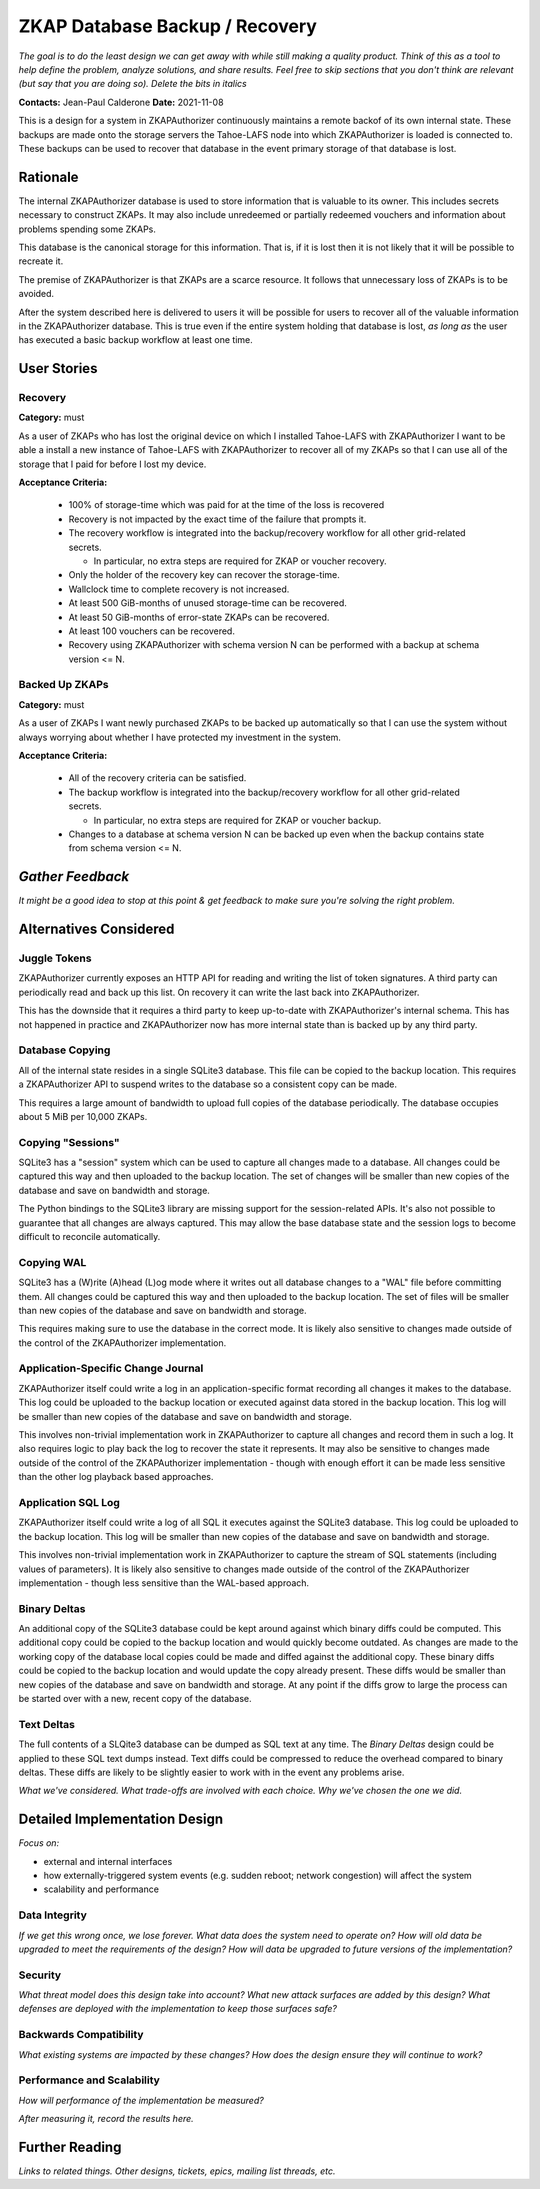 ZKAP Database Backup / Recovery
===============================

*The goal is to do the least design we can get away with while still making a quality product.*
*Think of this as a tool to help define the problem, analyze solutions, and share results.*
*Feel free to skip sections that you don't think are relevant*
*(but say that you are doing so).*
*Delete the bits in italics*

**Contacts:** Jean-Paul Calderone
**Date:** 2021-11-08

This is a design for a system in ZKAPAuthorizer continuously maintains a remote backof of its own internal state.
These backups are made onto the storage servers the Tahoe-LAFS node into which ZKAPAuthorizer is loaded is connected to.
These backups can be used to recover that database in the event primary storage of that database is lost.

Rationale
---------

The internal ZKAPAuthorizer database is used to store information that is valuable to its owner.
This includes secrets necessary to construct ZKAPs.
It may also include unredeemed or partially redeemed vouchers and information about problems spending some ZKAPs.

This database is the canonical storage for this information.
That is,
if it is lost then it is not likely that it will be possible to recreate it.

The premise of ZKAPAuthorizer is that ZKAPs are a scarce resource.
It follows that unnecessary loss of ZKAPs is to be avoided.

After the system described here is delivered to users it will be possible for users to recover all of the valuable information in the ZKAPAuthorizer database.
This is true even if the entire system holding that database is lost,
*as long as* the user has executed a basic backup workflow at least one time.

User Stories
------------

Recovery
~~~~~~~~

**Category:** must

As a user of ZKAPs who has lost the original device on which I installed Tahoe-LAFS with ZKAPAuthorizer
I want to be able a install a new instance of Tahoe-LAFS with ZKAPAuthorizer to recover all of my ZKAPs
so that I can use all of the storage that I paid for before I lost my device.

**Acceptance Criteria:**

  * 100% of storage-time which was paid for at the time of the loss is recovered
  * Recovery is not impacted by the exact time of the failure that prompts it.
  * The recovery workflow is integrated into the backup/recovery workflow for all other grid-related secrets.

    * In particular, no extra steps are required for ZKAP or voucher recovery.

  * Only the holder of the recovery key can recover the storage-time.
  * Wallclock time to complete recovery is not increased.
  * At least 500 GiB-months of unused storage-time can be recovered.
  * At least 50 GiB-months of error-state ZKAPs can be recovered.
  * At least 100 vouchers can be recovered.
  * Recovery using ZKAPAuthorizer with schema version N can be performed with a backup at schema version <= N.

Backed Up ZKAPs
~~~~~~~~~~~~~~~

**Category:** must

As a user of ZKAPs
I want newly purchased ZKAPs to be backed up automatically
so that I can use the system without always worrying about whether I have protected my investment in the system.

**Acceptance Criteria:**

  * All of the recovery criteria can be satisfied.
  * The backup workflow is integrated into the backup/recovery workflow for all other grid-related secrets.

    * In particular, no extra steps are required for ZKAP or voucher backup.

  * Changes to a database at schema version N can be backed up even when the backup contains state from schema version <= N.

*Gather Feedback*
-----------------

*It might be a good idea to stop at this point & get feedback to make sure you're solving the right problem.*

Alternatives Considered
-----------------------

Juggle Tokens
~~~~~~~~~~~~~

ZKAPAuthorizer currently exposes an HTTP API for reading and writing the list of token signatures.
A third party can periodically read and back up this list.
On recovery it can write the last back into ZKAPAuthorizer.

This has the downside that it requires a third party to keep up-to-date with ZKAPAuthorizer's internal schema.
This has not happened in practice and ZKAPAuthorizer now has more internal state than is backed up by any third party.

Database Copying
~~~~~~~~~~~~~~~~

All of the internal state resides in a single SQLite3 database.
This file can be copied to the backup location.
This requires a ZKAPAuthorizer API to suspend writes to the database so a consistent copy can be made.

This requires a large amount of bandwidth to upload full copies of the database periodically.
The database occupies about 5 MiB per 10,000 ZKAPs.

Copying "Sessions"
~~~~~~~~~~~~~~~~~

SQLite3 has a "session" system which can be used to capture all changes made to a database.
All changes could be captured this way and then uploaded to the backup location.
The set of changes will be smaller than new copies of the database and save on bandwidth and storage.

The Python bindings to the SQLite3 library are missing support for the session-related APIs.
It's also not possible to guarantee that all changes are always captured.
This may allow the base database state and the session logs to become difficult to reconcile automatically.

Copying WAL
~~~~~~~~~~~

SQLite3 has a (W)rite (A)head (L)og mode where it writes out all database changes to a "WAL" file before committing them.
All changes could be captured this way and then uploaded to the backup location.
The set of files will be smaller than new copies of the database and save on bandwidth and storage.

This requires making sure to use the database in the correct mode.
It is likely also sensitive to changes made outside of the control of the ZKAPAuthorizer implementation.

Application-Specific Change Journal
~~~~~~~~~~~~~~~~~~~~~~~~~~~~~~~~~~~

ZKAPAuthorizer itself could write a log in an application-specific format recording all changes it makes to the database.
This log could be uploaded to the backup location or executed against data stored in the backup location.
This log will be smaller than new copies of the database and save on bandwidth and storage.

This involves non-trivial implementation work in ZKAPAuthorizer to capture all changes and record them in such a log.
It also requires logic to play back the log to recover the state it represents.
It may also be sensitive to changes made outside of the control of the ZKAPAuthorizer implementation -
though with enough effort it can be made less sensitive than the other log playback based approaches.

Application SQL Log
~~~~~~~~~~~~~~~~~~~

ZKAPAuthorizer itself could write a log of all SQL it executes against the SQLite3 database.
This log could be uploaded to the backup location.
This log will be smaller than new copies of the database and save on bandwidth and storage.

This involves non-trivial implementation work in ZKAPAuthorizer to capture the stream of SQL statements
(including values of parameters).
It is likely also sensitive to changes made outside of the control of the ZKAPAuthorizer implementation -
though less sensitive than the WAL-based approach.

Binary Deltas
~~~~~~~~~~~~~

An additional copy of the SQLite3 database could be kept around against which binary diffs could be computed.
This additional copy could be copied to the backup location and would quickly become outdated.
As changes are made to the working copy of the database local copies could be made and diffed against the additional copy.
These binary diffs could be copied to the backup location and would update the copy already present.
These diffs would be smaller than new copies of the database and save on bandwidth and storage.
At any point if the diffs grow to large the process can be started over with a new, recent copy of the database.

Text Deltas
~~~~~~~~~~~

The full contents of a SLQite3 database can be dumped as SQL text at any time.
The *Binary Deltas* design could be applied to these SQL text dumps instead.
Text diffs could be compressed to reduce the overhead compared to binary deltas.
These diffs are likely to be slightly easier to work with in the event any problems arise.

*What we've considered.*
*What trade-offs are involved with each choice.*
*Why we've chosen the one we did.*

Detailed Implementation Design
------------------------------

*Focus on:*

* external and internal interfaces
* how externally-triggered system events (e.g. sudden reboot; network congestion) will affect the system
* scalability and performance

Data Integrity
~~~~~~~~~~~~~~

*If we get this wrong once, we lose forever.*
*What data does the system need to operate on?*
*How will old data be upgraded to meet the requirements of the design?*
*How will data be upgraded to future versions of the implementation?*

Security
~~~~~~~~

*What threat model does this design take into account?*
*What new attack surfaces are added by this design?*
*What defenses are deployed with the implementation to keep those surfaces safe?*

Backwards Compatibility
~~~~~~~~~~~~~~~~~~~~~~~

*What existing systems are impacted by these changes?*
*How does the design ensure they will continue to work?*

Performance and Scalability
~~~~~~~~~~~~~~~~~~~~~~~~~~~

*How will performance of the implementation be measured?*

*After measuring it, record the results here.*

Further Reading
---------------

*Links to related things.*
*Other designs, tickets, epics, mailing list threads, etc.*
